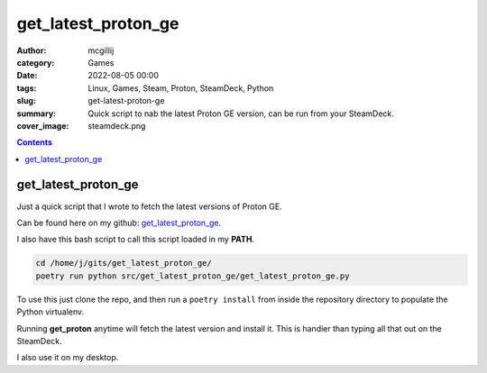 get_latest_proton_ge
####################

:author: mcgillij
:category: Games
:date: 2022-08-05 00:00
:tags: Linux, Games, Steam, Proton, SteamDeck, Python
:slug: get-latest-proton-ge
:summary: Quick script to nab the latest Proton GE version, can be run from your SteamDeck.
:cover_image: steamdeck.png

.. contents::

get_latest_proton_ge
====================

Just a quick script that I wrote to fetch the latest versions of Proton GE.

Can be found here on my github: `get_latest_proton_ge <https://github.com/mcgillij/get_latest_proton_ge>`_.

I also have this bash script to call this script loaded in my **PATH**.

.. code-block:: bash

   cd /home/j/gits/get_latest_proton_ge/
   poetry run python src/get_latest_proton_ge/get_latest_proton_ge.py

To use this just clone the repo, and then run a ``poetry install`` from inside the repository directory to populate the Python virtualenv.

Running **get_proton** anytime will fetch the latest version and install it.
This is handier than typing all that out on the SteamDeck.

I also use it on my desktop.
